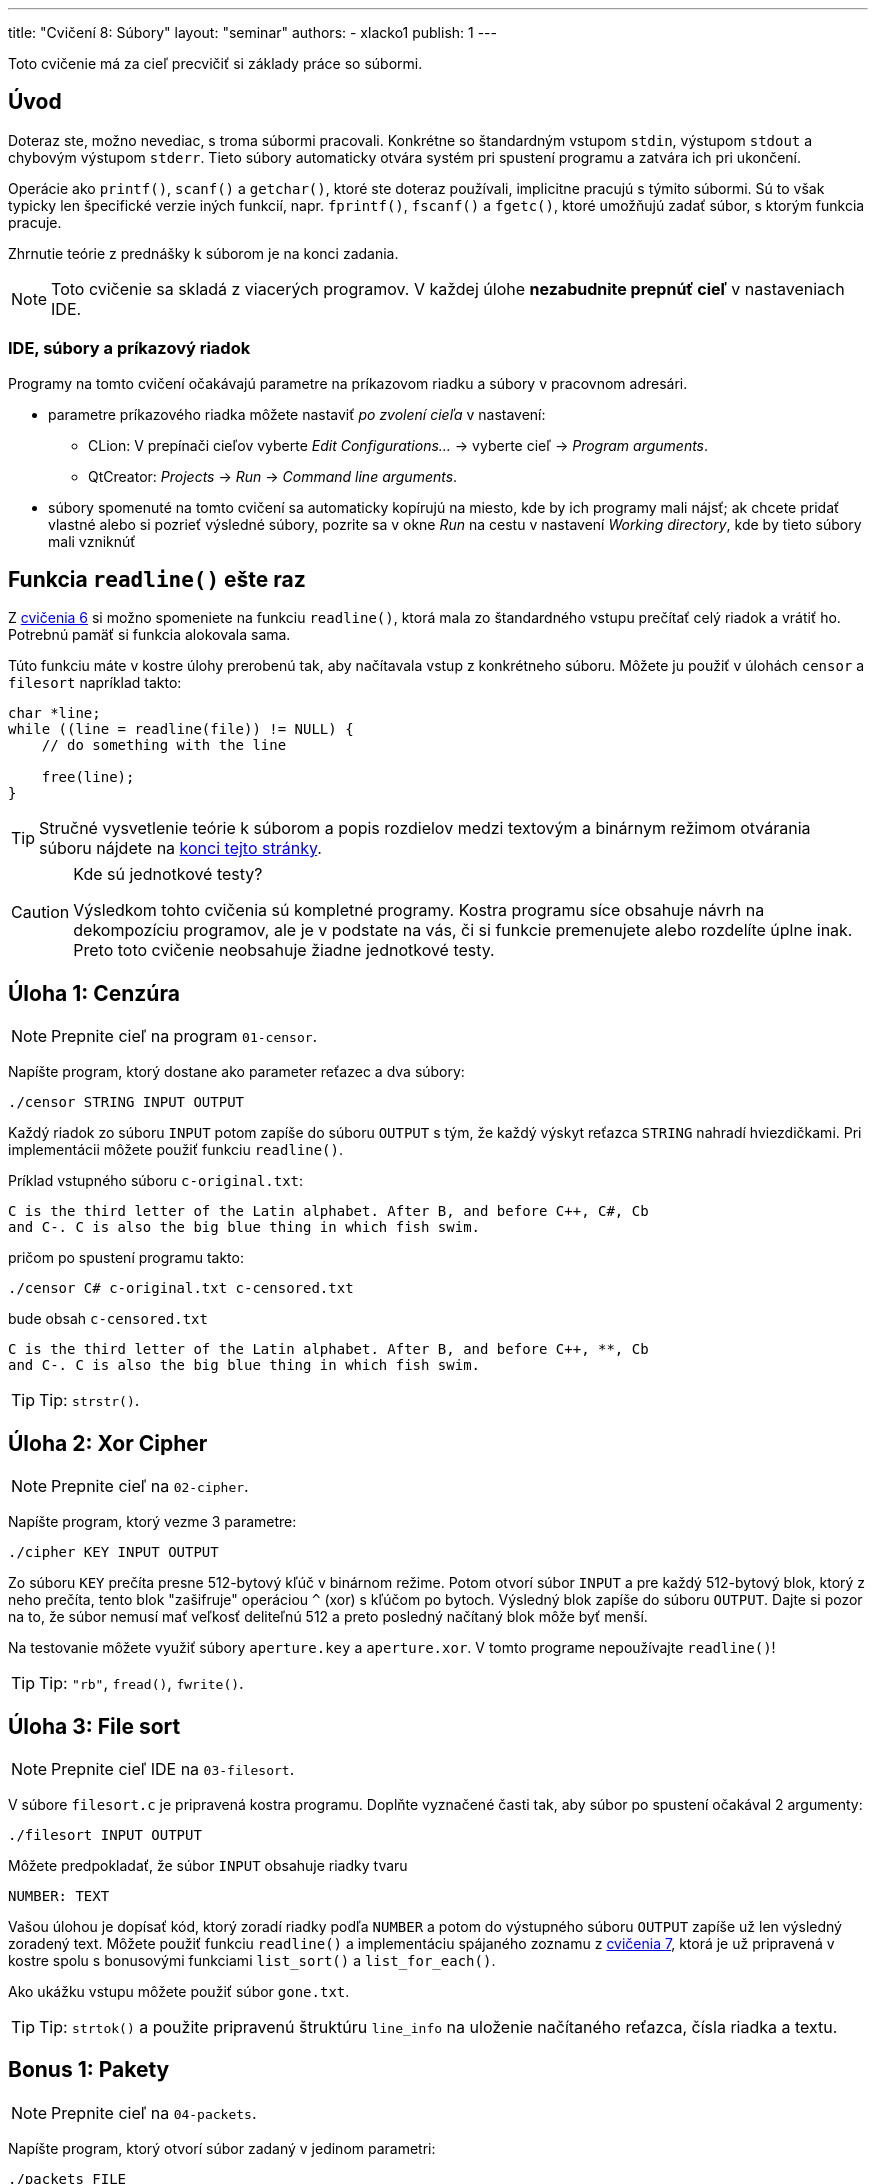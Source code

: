 ---
title: "Cvičení 8: Súbory"
layout: "seminar"
authors:
  - xlacko1
publish: 1
---

Toto cvičenie má za cieľ precvičiť si základy práce so súbormi.

[#intro]
== Úvod

Doteraz ste, možno nevediac, s troma súbormi pracovali. Konkrétne
so štandardným vstupom `stdin`, výstupom `stdout` a chybovým výstupom
`stderr`. Tieto súbory automaticky otvára systém pri spustení programu
a zatvára ich pri ukončení.

Operácie ako `printf()`, `scanf()` a `getchar()`, ktoré ste doteraz používali,
implicitne pracujú s týmito súbormi. Sú to však typicky len špecifické
verzie iných funkcií, napr. `fprintf()`, `fscanf()` a `fgetc()`, ktoré umožňujú
zadať súbor, s ktorým funkcia pracuje.

Zhrnutie teórie z prednášky k súborom je na konci zadania.

NOTE: Toto cvičenie sa skladá z viacerých programov.
V každej úlohe **nezabudnite prepnúť cieľ** v nastaveniach IDE.

[#intro-qtcreator]
=== IDE, súbory a príkazový riadok

Programy na tomto cvičení očakávajú parametre na príkazovom riadku
a súbory v pracovnom adresári.

* parametre príkazového riadka môžete nastaviť __po zvolení cieľa__
  v nastavení:
** CLion: V prepínači cieľov vyberte  __Edit Configurations...__ → vyberte cieľ → __Program arguments__.
** QtCreator: __Projects__ → __Run__ → __Command line arguments__.
* súbory spomenuté na tomto cvičení sa automaticky kopírujú na miesto,
  kde by ich programy mali nájsť; ak chcete pridať vlastné alebo
  si pozrieť výsledné súbory, pozrite sa v okne __Run__ na cestu
  v nastavení __Working directory__, kde by tieto súbory mali vzniknúť

[#readline]
== Funkcia `readline()` ešte raz

Z link:../seminar-06#úloha-2-readline[cvičenia 6] si možno spomeniete
na funkciu `readline()`, ktorá mala zo štandardného vstupu prečítať
celý riadok a vrátiť ho. Potrebnú pamäť si funkcia alokovala sama.

Túto funkciu máte v kostre úlohy prerobenú tak, aby načítavala
vstup z konkrétneho súboru. Môžete ju použiť v úlohách `censor` a
`filesort` napríklad takto:

[source,c]
----
char *line;
while ((line = readline(file)) != NULL) {
    // do something with the line

    free(line);
}
----

[faicon=graduation-cap]
TIP: Stručné vysvetlenie teórie k súborom a popis rozdielov medzi
textovým a binárnym režimom otvárania súboru nájdete na
link:#theory[konci tejto stránky].

.Kde sú jednotkové testy?
[CAUTION]
====
Výsledkom tohto cvičenia sú kompletné programy. Kostra programu síce obsahuje
návrh na dekompozíciu programov, ale je v podstate na vás, či si funkcie
premenujete alebo rozdelíte úplne inak. Preto toto cvičenie neobsahuje
žiadne jednotkové testy.
====

[#task01]
== Úloha 1: Cenzúra

[faicon=crosshairs]
NOTE: Prepnite cieľ na program `01-censor`.

Napíšte program, ktorý dostane ako parameter reťazec a dva súbory:

[source]
----
./censor STRING INPUT OUTPUT
----

Každý riadok zo súboru `INPUT` potom zapíše do súboru `OUTPUT` s tým,
že každý výskyt reťazca `STRING` nahradí hviezdičkami.
Pri implementácii môžete použiť funkciu `readline()`.

Príklad vstupného súboru `c-original.txt`:

[source]
----
C is the third letter of the Latin alphabet. After B, and before C++, C#, Cb
and C-. C is also the big blue thing in which fish swim.
----

pričom po spustení programu takto:

[source]
----
./censor C# c-original.txt c-censored.txt
----

bude obsah `c-censored.txt`

[source]
----
C is the third letter of the Latin alphabet. After B, and before C++, **, Cb
and C-. C is also the big blue thing in which fish swim.
----

TIP: Tip: `strstr()`.

[#task02]
== Úloha 2: Xor Cipher

[faicon=crosshairs]
NOTE: Prepnite cieľ na `02-cipher`.

Napíšte program, ktorý vezme 3 parametre:

[source]
----
./cipher KEY INPUT OUTPUT
----

Zo súboru `KEY` prečíta presne 512-bytový kľúč v binárnom režime.
Potom otvorí súbor `INPUT` a pre každý 512-bytový blok, ktorý z neho prečíta,
tento blok "zašifruje" operáciou `^` (xor) s kľúčom po bytoch. Výsledný
blok zapíše do súboru `OUTPUT`.
Dajte si pozor na to, že súbor nemusí mať veľkosť deliteľnú 512 a preto
posledný načítaný blok môže byť menší.

Na testovanie môžete využiť súbory `aperture.key` a `aperture.xor`.
V tomto programe nepoužívajte `readline()`!

TIP: Tip: `"rb"`, `fread()`, `fwrite()`.

[#task03]
== Úloha 3: File sort

[faicon=crosshairs]
NOTE: Prepnite cieľ IDE na `03-filesort`.

V súbore `filesort.c` je pripravená kostra programu.
Doplňte vyznačené časti tak, aby súbor po spustení očakával 2 argumenty:

[source]
----
./filesort INPUT OUTPUT
----

Môžete predpokladať, že súbor `INPUT` obsahuje riadky tvaru

[source]
----
NUMBER: TEXT
----

Vašou úlohou je dopísať kód, ktorý zoradí riadky podľa `NUMBER`
a potom do výstupného súboru `OUTPUT` zapíše už len výsledný zoradený text.
Môžete použiť funkciu `readline()` a implementáciu spájaného zoznamu
z link:../seminar-07/[cvičenia 7], ktorá je už pripravená v kostre spolu
s bonusovými funkciami `list_sort()` a `list_for_each()`.

Ako ukážku vstupu môžete použiť súbor `gone.txt`.

TIP: Tip: `strtok()` a použite pripravenú štruktúru `line_info` na uloženie
načítaného reťazca, čísla riadka a textu.

[#bonus01]
== Bonus 1: Pakety

[faicon=crosshairs]
NOTE: Prepnite cieľ na `04-packets`.

Napíšte program, ktorý otvorí súbor zadaný v jedinom parametri:

[source]
----
./packets FILE
----

Súbor `FILE` sa otvorí v binárnom
režime a program z neho prečíta štruktúry typu `struct packet`,
ktorá je v kostre programu.

[source,c]
----
struct packet
{
    uint16_t id;
    uint16_t length;
    char     data[28];
};
----

Pre každú štruktúru program skontroluje, že `id` je poradové číslo
prečítaného paketu. Prvý paket má číslo `0`. Potom vypíše na výstup
toľko znakov z atribútu `data`, koľko je uložené v `length`.

Všimnite si, že namiesto typov `short` alebo `int` používa štruktúra
typy pevných veľkostí, aby boli súbory programu prenositeľnejšie.
Pochopiteľne to nestačí, problémom môže byť napríklad endianita.

Program môžete testovať na súbore `glados.bin`.
Tu potichu predpokladáme, že cvičenia bežia na systémoch s __little endian__.

[#bonus02]
== Bonus 2: Funkcia `getline()`

[faicon=crosshairs]
NOTE: Prepnite cieľ na `05-getline`.

Funkcia `readline()`, ktorú sme používali v prvých dvoch úlohách
je rozhodne užitočná. Má však niekoľko nevýhod, ktoré možno bolo
vidno už v prvej úlohe. Pamäť, ktorú si funkcia `readline()` alokuje,
sa už totiž nedá znova funkcii predať a naplniť.

To je trochu neefektívne pri spracovaní súboru po riadkoch, kedy pracujeme
v režime __prečítaj riadok__ → __spracuj__ → __opakuj do konca súboru__,
kde by sa zišlo využiť už alokovanú pamäť z predchádzajúcej iterácie.

Štandard POSIX ponúka ako riešenie funkciu `getline()`, ktorá pamäť pre reťazec
nielen alokuje, ale umožňuje využiť už alokovanú pamäť na načítanie ďalších
riadkov. V štandarde jazyka C sa ale táto funkcia
(link:https://en.cppreference.com/w/c/experimental/dynamic/getline[zatiaľ])
bohužiaľ nenachádza, preto si ju implementujeme sami.

Do súboru `getline.c` implementujte funkciu `getline()`:

[source,c]
----
long getline(char **lineptr, size_t *n, FILE *stream);
----

ktorá pracuje podobne ako `readline()` s tým rozdielom, že

* ak `*lineptr` je `NULL` a `*n` je `0`, potom funkcia alokuje
  potrebnú pamäť podobne ako `readline()`, pričom jeho kapacitu
  uloží do `*n` a pointer na reťazec do `*lineptr`
* ak `*lineptr` ukazuje na pamäť veľkosti `*n`, potom funkcia novú pamäť
  nealokuje, ale použije `*lineptr` a v prípade potreby pamäť akurát
  zväčší
* ostatné prípady, napr. `lineptr` je `NULL`, jedna z hodnôt je `NULL`
  resp. `0` ukončia funkciu s chybovým návratovým kódom.

Funkcia vráti počet znakov v reťazci **bez** koncovej nuly
alebo `-1` ak došlo k chybe alebo funkcia bola zavolaná s neplatnými
parametrami. Ukazovateľ `*lineptr` potom ukazuje na načítaný reťazec
a `*n` je veľkosť alokovanej pamäte (môže byť väčšia než dĺžka reťazca).

NOTE: Štandard POSIX túto funkciu poskytuje s návratovým typom `ssize_t`,
ktorý v C99 neexistuje. Tento typ je rovnaký ako `size_t`, ale podporuje
aj záporné čísla.

[#theory]
== Pripomenutie z prednášky

Funkcie na prácu so súbormi sa nachádzajú hlavne v hlavičke `stdio.h`.

[source,c]
----
FILE *fopen(const char *path, const char *mode);
----

Funkcia `fopen` otvorí súbor zadaný cestou `path` v režime `mode`.
Režim sa popisuje reťazcom, pričom typicky si vystačíte s `"r"` (čítanie),
`"w"` (zápis) a `"a"` (pridávanie na koniec).
Ak potrebujete pracovať s binárnymi súbormi, mali by ste do reťazca
taktiež pridať `b`, napr. `"rb"` (čítanie v binárnom režime).
Ak sa otvorenie súboru podarí, vráti ukazateľ na štruktúru `FILE`, inak
`NULL` a nastaví chybový kód do globálnej premennej `errno`.

[source,c]
----
int fclose(FILE *handle);
----

Zatvorí súbor `handle`. Keďže súbor, podobne ako pamäť, je z pohľadu systému
druh zdroja, musí program každý explicitne otvorený súbor pred svojim
skončením zatvoriť.

[source,c]
----
int   fgetc(FILE *stream);
char *fgets(char *s, int size, FILE *stream);
----

Funkcie, ktoré zo súboru prečítajú znak resp. reťazec až do dĺžky `size`.

[source,c]
----
int fprintf(FILE *stream, const char *format, ...);
int fscanf(FILE *stream, const char *format, ...);
----

Podobné k `printf` a `scanf`, akurát pracujú so zadaným súborom `stream`.

[source,c]
----
size_t fread(void *ptr, size_t size, size_t count, FILE *stream);
size_t fwrite(const void *ptr, size_t size, size_t count, FILE *stream);
----

Prečíta resp. zapíše do súboru `stream` dáta z pamäti, na ktorú ukazuje
`ptr`, a ktorá obsahuje `count` objektov veľkosti `size`.
Dajú sa použiť napríklad na zápis štruktúr alebo polí.

Tieto funkcie sa typicky používajú na prácu so súbormi otvorenými
v binárnom režime.

[source,c]
----
int feof(FILE *stream);
int ferror(FILE *stream);
----

Predikáty, ktoré zisťujú, či sa súbor dočítal až na koniec resp. súbor
je v chybnom stave.

Pozor, `EOF` sa nastavuje až pri prvom pokuse čítať **za** koniec súboru.
Tj. ak má súbor 4 znaky a prečítate 4 znaky, `feof(file)` ešte vráti `false`,
až ďalší pokus o čítanie nastaví pre súbor `EOF`.

[#theory-bin-vs-text-file]
=== Binárny a textový súbor

Na súbor sa môžeme zjednodušene pozerať ako na sekvenciu bytov.
Bez ďalšieho popisu formátu takéto súbory typicky nazývame __binárne__.
Ak sa však na súbor pozeráme ako na postupnosť 0 a viac _riadkov_, kde
každý riadok pozostáva z 0 a viac _tlačiteľných znakov alebo medzier_
ukončených `\n`, potom hovoríme o __textovom__ súbore.

Definícia textového súboru sa môže líšiť medzi platformami alebo môže
závisieť od kódovania. Napríklad na Windows je bežné, že posledný riadok
textového súboru nemusí končiť znakom nového riadka, kým na Unixových systémoch
sa na takýto súbor programátori dívajú podozrivo.

Využitie textových súborov je zrejmé, tieto súbory dokáže čítať a upravovať
aj bežný používateľ, za predpokladu, že rozumie jeho formátu.
U binárnych súborov je to ťažšie, pretože napríklad čísla bývajú typicky
uložené tak, ako boli v pamäti počítača. Takéto súbory je často nutné
upravovať špecializovanými nástrojmi, ktoré poznajú ich formát.
Napríklad kým textový súbor môže obsahovať 32-bitové číslo zapísané takto:

[source]
----
42
----

tj. tri znaky `'4'`, `'2'` a `'\n'`, binárny súbor s ekvivalentným
obsahom v link:https://en.wikipedia.org/wiki/Endianness[little endian]
by mohol byť

[source]
----
*<NUL><NUL><NUL>
----

kde `<NUL>` je byte s hodnotou 0 a `*` je ASCII znak s hodnotou `42`.
Binárne súbory ukladajú väčšinou dáta, ktoré nemá zmysel reprezentovať
textom alebo by to bolo príliš zložité, napríklad obrázky, zvuk a video.

[#theory-bin-vs-text-mode]
=== Ako sa líši textový režim od binárneho?

Záleží od platformy.

Napríklad na Unixových systémoch riadky textových súborov končia typicky `\n`.
Aby však bolo pohodlnejšie presúvanie súborov medzi inými platformami,
niektoré systémy pri čítaní textového súboru s inými koncami riadkov
(povedzme `\r\n`) tieto **môžu** nahradiť za `\n`, takže z pohľadu C sa konce
riadkov tvária konzistentne. Príznak `b` toto chovanie vypína.

Naopak implementácie štandardnej knižnice C na OS Windows **môžu** v textovom
režime meniť pri zápise jedného `\n` za dvojicu znakov `\r\n`, pričom otvorenie
súboru v binárnom režime takéto chovanie vypne.

Inak sú tieto režimy v podstate zameniteľné, na binárnom súbore je možné volať
`fprintf()` a na textovom `fread()`, aj keď nie vždy dávajú tieto operácie
zmysel.
